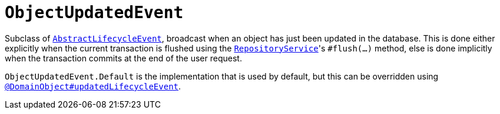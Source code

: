 [[ObjectUpdatedEvent]]
= `ObjectUpdatedEvent`

:Notice: Licensed to the Apache Software Foundation (ASF) under one or more contributor license agreements. See the NOTICE file distributed with this work for additional information regarding copyright ownership. The ASF licenses this file to you under the Apache License, Version 2.0 (the "License"); you may not use this file except in compliance with the License. You may obtain a copy of the License at. http://www.apache.org/licenses/LICENSE-2.0 . Unless required by applicable law or agreed to in writing, software distributed under the License is distributed on an "AS IS" BASIS, WITHOUT WARRANTIES OR  CONDITIONS OF ANY KIND, either express or implied. See the License for the specific language governing permissions and limitations under the License.
:page-partial:



Subclass of xref:applib-classes:events.adoc#AbstractLifecycleEvent[`AbstractLifecycleEvent`], broadcast when an object has just been updated in the database.
This is done either explicitly when the current transaction is flushed using the xref:refguide:applib-svc:RepositoryService.adoc[`RepositoryService`]'s `#flush(...)` method, else is done implicitly when the transaction commits at the end of the user request.

`ObjectUpdatedEvent.Default` is the implementation that is used by default, but this can be overridden using xref:system:generated:index/applib/annotation/DomainObject.adoc#updatedLifecycleEvent[`@DomainObject#updatedLifecycleEvent`].

